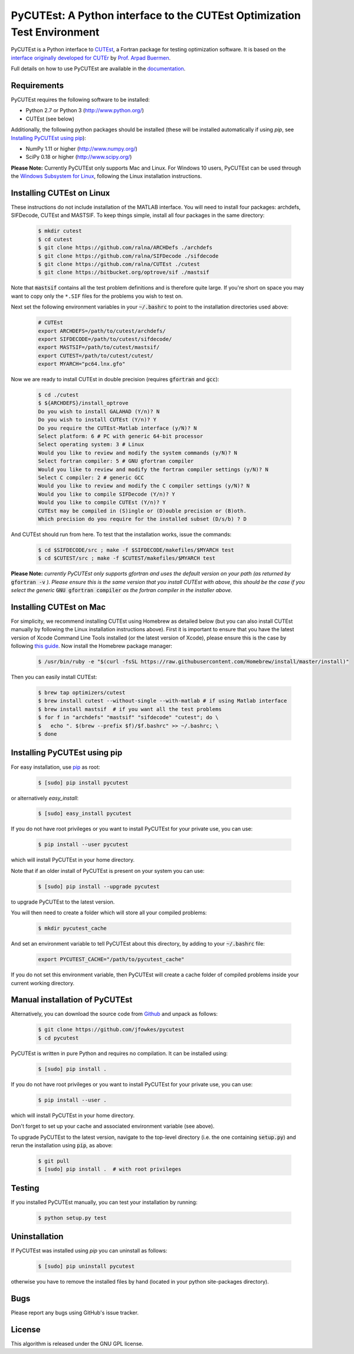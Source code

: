 ============================================================================================================================
PyCUTEst: A Python interface to the CUTEst Optimization Test Environment |License| |Build Status| |PyPI Version| |Downloads|
============================================================================================================================

PyCUTEst is a Python interface to `CUTEst <https://github.com/ralna/CUTEst>`_, a Fortran package for testing optimization software. It is based on the `interface originally developed for CUTEr <http://fides.fe.uni-lj.si/~arpadb/software-pycuter.html>`_ by `Prof. Arpad Buermen <http://www.fe.uni-lj.si/en/the_faculty/staff/alphabetically/55/>`_.

Full details on how to use PyCUTEst are available in the `documentation <https://jfowkes.github.io/pycutest/>`_.

Requirements
------------
PyCUTEst requires the following software to be installed:

* Python 2.7 or Python 3 (http://www.python.org/)
* CUTEst (see below)

Additionally, the following python packages should be installed (these will be installed automatically if using *pip*, see `Installing PyCUTEst using pip`_):

* NumPy 1.11 or higher (http://www.numpy.org/)
* SciPy 0.18 or higher (http://www.scipy.org/)

**Please Note:** Currently PyCUTEst only supports Mac and Linux. For Windows 10 users, PyCUTEst can be used through the `Windows Subsystem for Linux <https://docs.microsoft.com/en-us/windows/wsl/faq>`_, following the Linux installation instructions.

Installing CUTEst on Linux
--------------------------
These instructions do not include installation of the MATLAB interface. You will need to install four packages: archdefs, SIFDecode, CUTEst and MASTSIF. To keep things simple, install all four packages in the same directory:

 .. code-block:: bash

    $ mkdir cutest
    $ cd cutest
    $ git clone https://github.com/ralna/ARCHDefs ./archdefs
    $ git clone https://github.com/ralna/SIFDecode ./sifdecode
    $ git clone https://github.com/ralna/CUTEst ./cutest
    $ git clone https://bitbucket.org/optrove/sif ./mastsif

Note that :code:`mastsif` contains all the test problem definitions and 
is therefore quite large. If you're short on space you may want to copy 
only the ``*.SIF`` files for the problems you wish to test on.

Next set the following environment variables in your :code:`~/.bashrc` to point to the installation directories used above:

 .. code-block:: bash

    # CUTEst
    export ARCHDEFS=/path/to/cutest/archdefs/
    export SIFDECODE=/path/to/cutest/sifdecode/
    export MASTSIF=/path/to/cutest/mastsif/
    export CUTEST=/path/to/cutest/cutest/
    export MYARCH="pc64.lnx.gfo"

Now we are ready to install CUTEst in double precision (requires :code:`gfortran` and :code:`gcc`):

 .. code-block:: bash

    $ cd ./cutest
    $ ${ARCHDEFS}/install_optrove
    Do you wish to install GALAHAD (Y/n)? N
    Do you wish to install CUTEst (Y/n)? Y
    Do you require the CUTEst-Matlab interface (y/N)? N
    Select platform: 6 # PC with generic 64-bit processor
    Select operating system: 3 # Linux
    Would you like to review and modify the system commands (y/N)? N
    Select fortran compiler: 5 # GNU gfortran compiler
    Would you like to review and modify the fortran compiler settings (y/N)? N
    Select C compiler: 2 # generic GCC
    Would you like to review and modify the C compiler settings (y/N)? N
    Would you like to compile SIFDecode (Y/n)? Y
    Would you like to compile CUTEst (Y/n)? Y
    CUTEst may be compiled in (S)ingle or (D)ouble precision or (B)oth.
    Which precision do you require for the installed subset (D/s/b) ? D

And CUTEst should run from here. To test that the installation works, issue the commands:

 .. code-block:: bash

    $ cd $SIFDECODE/src ; make -f $SIFDECODE/makefiles/$MYARCH test
    $ cd $CUTEST/src ; make -f $CUTEST/makefiles/$MYARCH test

**Please Note:** *currently PyCUTEst only supports gfortran and uses the default version on your path (as returned by* :code:`gfortran -v` *). Please ensure this is the same version that you install CUTEst with above, this should be the case if you select the generic* :code:`GNU gfortran compiler` *as the fortran compiler in the installer above.*

Installing CUTEst on Mac
------------------------
For simplicity, we recommend installing CUTEst using Homebrew as detailed below (but you can also install CUTEst manually by following the Linux installation instructions above). First it is important to ensure that you have the latest version of Xcode Command Line Tools installed (or the latest version of Xcode), please ensure this is the case by following `this guide <http://railsapps.github.io/xcode-command-line-tools.html>`__. Now install the Homebrew package manager:

 .. code-block:: bash

    $ /usr/bin/ruby -e "$(curl -fsSL https://raw.githubusercontent.com/Homebrew/install/master/install)"

Then you can easily install CUTEst:

 .. code-block:: bash

    $ brew tap optimizers/cutest
    $ brew install cutest --without-single --with-matlab # if using Matlab interface
    $ brew install mastsif  # if you want all the test problems
    $ for f in "archdefs" "mastsif" "sifdecode" "cutest"; do \
    $   echo ". $(brew --prefix $f)/$f.bashrc" >> ~/.bashrc; \
    $ done

Installing PyCUTEst using pip
-----------------------------
For easy installation, use `pip <http://www.pip-installer.org/>`_ as root:

 .. code-block:: bash
 
    $ [sudo] pip install pycutest

or alternatively *easy_install*:

 .. code-block:: bash
 
    $ [sudo] easy_install pycutest

If you do not have root privileges or you want to install PyCUTEst for your private use, you can use:

 .. code-block:: bash
 
    $ pip install --user pycutest

which will install PyCUTEst in your home directory.

Note that if an older install of PyCUTEst is present on your system you can use:

 .. code-block:: bash

    $ [sudo] pip install --upgrade pycutest

to upgrade PyCUTEst to the latest version.

You will then need to create a folder which will store all your compiled problems:

 .. code-block:: bash

    $ mkdir pycutest_cache

And set an environment variable to tell PyCUTEst about this directory, by adding to your :code:`~/.bashrc` file:

 .. code-block:: bash

    export PYCUTEST_CACHE="/path/to/pycutest_cache"

If you do not set this environment variable, then PyCUTEst will create a cache folder of compiled problems inside your current working directory.
    

Manual installation of PyCUTEst
-------------------------------
Alternatively, you can download the source code from `Github <https://github.com/jfowkes/pycutest>`_ and unpack as follows:

 .. code-block:: bash

    $ git clone https://github.com/jfowkes/pycutest
    $ cd pycutest

PyCUTEst is written in pure Python and requires no compilation. It can be installed using:

 .. code-block:: bash

    $ [sudo] pip install .

If you do not have root privileges or you want to install PyCUTEst for your private use, you can use:

 .. code-block:: bash

    $ pip install --user .

which will install PyCUTEst in your home directory.

Don't forget to set up your cache and associated environment variable (see above).

To upgrade PyCUTEst to the latest version, navigate to the top-level directory (i.e. the one containing :code:`setup.py`) and rerun the installation using :code:`pip`, as above:

 .. code-block:: bash

    $ git pull
    $ [sudo] pip install .  # with root privileges

Testing
-------
If you installed PyCUTEst manually, you can test your installation by running:

 .. code-block:: bash

    $ python setup.py test

Uninstallation
--------------
If PyCUTEst was installed using *pip* you can uninstall as follows:

 .. code-block:: bash

    $ [sudo] pip uninstall pycutest

otherwise you have to remove the installed files by hand (located in your python site-packages directory).

Bugs
----
Please report any bugs using GitHub's issue tracker.

License
-------
This algorithm is released under the GNU GPL license.

.. |License| image::  https://img.shields.io/badge/License-GPL%20v3-blue.svg
             :target: https://www.gnu.org/licenses/gpl-3.0
             :alt: GNU GPL v3 License
.. |Build Status| image::  https://travis-ci.org/jfowkes/pycutest.svg?branch=master
                  :target: https://travis-ci.org/jfowkes/pycutest
                  :alt: Build status
.. |PyPI Version| image:: https://img.shields.io/pypi/v/pycutest.svg
                  :target: https://pypi.python.org/pypi/pycutest
                  :alt: PyPI version
.. |Downloads| image:: https://static.pepy.tech/personalized-badge/pycutest?period=total&units=international_system&left_color=black&right_color=green&left_text=Downloads
               :target: https://pepy.tech/project/pycutest
               :alt: Total downloads                  
